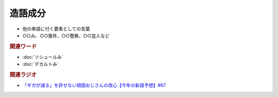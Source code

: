 造語成分
==========================================================
.. glossary::
  造語成分 : そ

* 他の単語に付く要素としての言葉
* ○○み、○○案件、○○警察、○○芸人など

.. rubric:: 関連ワード

* :doc:`ソシュールみ` 
* :doc:`デカルトみ` 

.. rubric:: 関連ラジオ
* `「ギガが減る」を許せない頑固おじさんの改心【今年の新語予想】#67`_

.. _「ギガが減る」を許せない頑固おじさんの改心【今年の新語予想】#67: https://www.youtube.com/watch?v=Fc8ugpF5_C8

